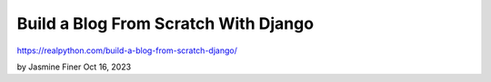 Build a Blog From Scratch With Django
=====================================

https://realpython.com/build-a-blog-from-scratch-django/

by Jasmine Finer  Oct 16, 2023
